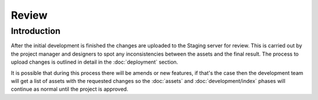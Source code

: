 .. title:: Review

Review
======

Introduction
------------

After the initial development is finished the changes are uploaded to the Staging server for review.
This is carried out by the project manager and designers to spot any inconsistencies between the
assets and the final result. The process to upload changes is outlined in detail in the
:doc:`deployment` section.

It is possible that during this process there will be amends or new features, if that's the case
then the development team will get a list of assets with the requested changes so the :doc:`assets`
and :doc:`development/index` phases will continue as normal until the project is approved.
